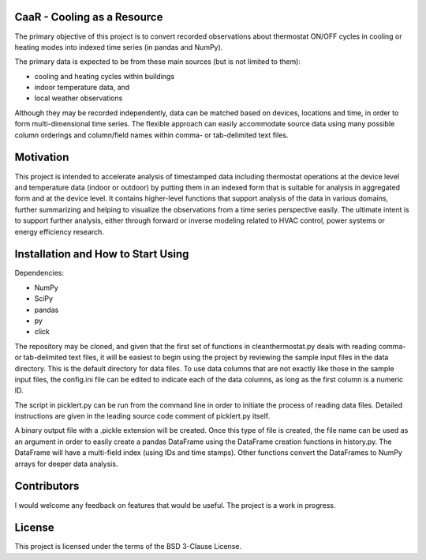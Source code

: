CaaR - Cooling as a Resource
============================

The primary objective of this project is to convert recorded observations about thermostat ON/OFF cycles in cooling or heating modes into indexed time series (in pandas and NumPy).

The primary data is expected to be from these main sources (but is not limited to them):

* cooling and heating cycles within buildings
* indoor temperature data, and
* local weather observations

Although they may be recorded independently, data can be matched based on devices, locations and time, in order to form multi-dimensional time series. The flexible approach can easily accommodate source data using many possible column orderings and column/field names within comma- or tab-delimited text files.

Motivation
==========

This project is intended to accelerate analysis of timestamped data including thermostat operations at the device level and temperature data (indoor or outdoor) by putting them in an indexed form that is suitable for analysis in aggregated form and at the device level. It contains higher-level functions that support analysis of the data in various domains, further summarizing and helping to visualize the observations from a time series perspective easily. The ultimate intent is to support further analysis, either through forward or inverse modeling related to HVAC control, power systems or energy efficiency research.

Installation and How to Start Using
===================================

Dependencies:

* NumPy
* SciPy
* pandas
* py
* click

The repository may be cloned, and given that the first set of functions in cleanthermostat.py deals with reading comma- or tab-delimited text files, it will be easiest to begin using the project by reviewing the sample input files in the data directory. This is the default directory for data files. To use data columns that are not exactly like those in the sample input files, the config.ini file can be edited to indicate each of the data columns, as long as the first column is a numeric ID.

The script in picklert.py can be run from the command line in order to initiate the process of reading data files. Detailed instructions are given in the leading source code comment of picklert.py itself.

A binary output file with a .pickle extension will be created. Once this type of file is created, the file name can be used as an argument in order to easily create a pandas DataFrame using the DataFrame creation functions in history.py. The DataFrame will have a multi-field index (using IDs and time stamps). Other functions convert the DataFrames to NumPy arrays for deeper data analysis.

Contributors
============

I would welcome any feedback on features that would be useful. The project is a work in progress.

License
==========

This project is licensed under the terms of the BSD 3-Clause License.